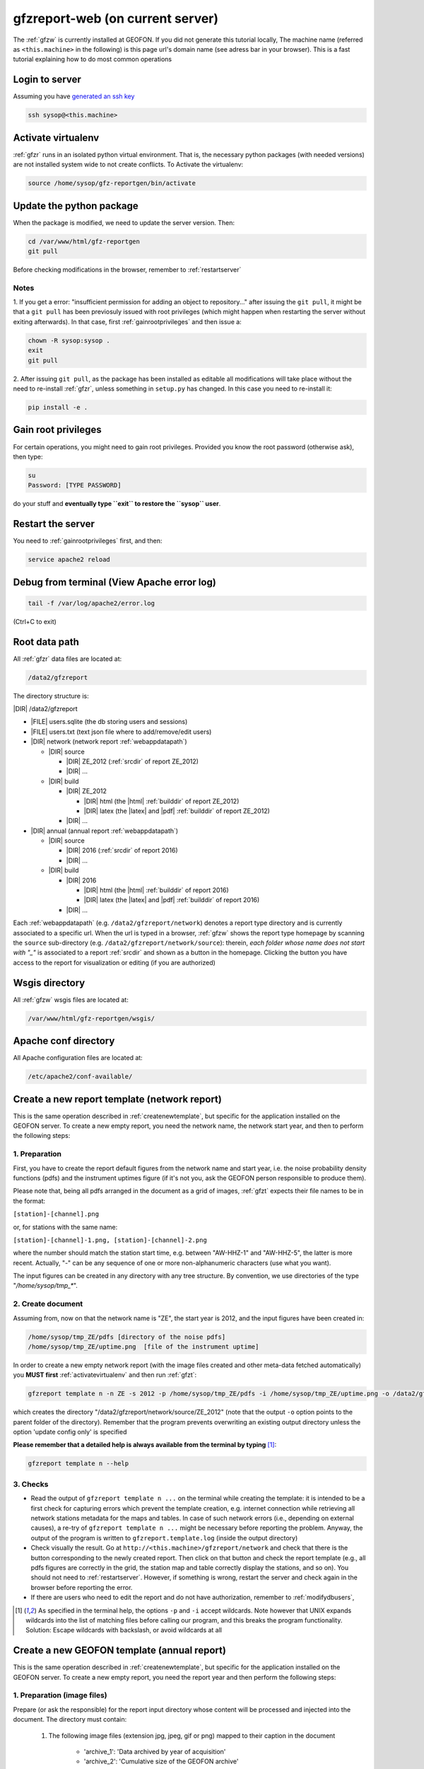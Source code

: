 
.. _webserver:

gfzreport-web (on current server)
=================================

The :ref:`gfzw` is currently installed at GEOFON. If you did not generate this tutorial locally,
The machine name (referred as ``<this.machine>`` in the following) is this page url's domain name
(see adress bar in your browser).
This is a fast tutorial explaining how to do most common operations

.. _logintoserver:

Login to server
---------------

Assuming you have `generated an ssh key <https://www.digitalocean.com/community/tutorials/how-to-set-up-ssh-keys--2>`_

.. code-block:: bash
   
   ssh sysop@<this.machine>

.. _activatevirtualenv:

Activate virtualenv
-------------------

:ref:`gfzr` runs in an isolated python virtual environment. That is, the necessary python packages
(with needed versions) are not installed system wide to not create conflicts.
To Activate the virtualenv:

.. code-block:: bash
   
   source /home/sysop/gfz-reportgen/bin/activate


.. _updatepythonpackage:

Update the python package
-------------------------

When the package is modified, we need to update the server version. Then:

.. code-block:: bash

   cd /var/www/html/gfz-reportgen
   git pull

Before checking modifications in the browser, remember to :ref:`restartserver`


Notes
^^^^^

1. If you get a error: "insufficient permission for adding an object to repository..."
after issuing the ``git pull``, it might be that a ``git pull`` has been previosuly issued with root privileges
(which might happen when restarting the server without exiting afterwards).
In that case, first :ref:`gainrootprivileges` and then issue a:

.. code-block:: bash

   chown -R sysop:sysop .
   exit
   git pull

2. After issuing ``git pull``, as the package has been installed as editable all modifications will take place without the
need to re-install :ref:`gfzr`, unless something in ``setup.py`` has changed. In this case
you need to re-install it:

.. code-block:: bash

   pip install -e .

.. _gainrootprivileges:

Gain root privileges
--------------------

For certain operations, you might need to gain root privileges. Provided you know the root password (otherwise
ask), then type:

.. code-block:: bash

   su
   Password: [TYPE PASSWORD]

do your stuff and **eventually type ``exit`` to restore the ``sysop`` user**.

.. _restartserver:

Restart the server
------------------

You need to :ref:`gainrootprivileges` first, and then:

.. code-block:: bash

   service apache2 reload


Debug from terminal (View Apache error log)
-------------------------------------------

.. code-block:: bash

   tail -f /var/log/apache2/error.log
   
(Ctrl+C to exit)


.. raw:: latex

   \clearpage

.. _serverrootpath:

Root data path
--------------

All :ref:`gfzr` data files are located at:

.. code-block:: bash
   
   /data2/gfzreport

The directory structure is:
   
|DIR| /data2/gfzreport

+ |FILE| users.sqlite (the db storing users and sessions)
     
+ |FILE| users.txt (text json file where to add/remove/edit users)

+ |DIR| network (network report :ref:`webappdatapath`)

  - |DIR| source
  
    * |DIR| ZE_2012 (:ref:`srcdir` of report ZE_2012)
    
    * |DIR| ...
     
  - |DIR| build
     
    * |DIR| ZE_2012
    
      + |DIR| html  (the |html| :ref:`builddir` of report ZE_2012)

      + |DIR| latex (the |latex| and |pdf| :ref:`builddir` of report ZE_2012)
      
    * |DIR| ... 
          
+ |DIR| annual (annual report :ref:`webappdatapath`)

  - |DIR| source
   
    * |DIR| 2016 (:ref:`srcdir` of report 2016)

    * |DIR| ... 
      
  - |DIR| build
      
    * |DIR| 2016
    
      + |DIR| html  (the |html| :ref:`builddir` of report 2016)
       
      + |DIR| latex (the |latex| and |pdf| :ref:`builddir` of report 2016)
      
    * |DIR| ... 


Each :ref:`webappdatapath` (e.g. ``/data2/gfzreport/network``) denotes a report type directory and
is currently associated to a specific url. When the url is typed in a browser, :ref:`gfzw` shows the report type
homepage by scanning the ``source`` sub-directory (e.g. ``/data2/gfzreport/network/source``): therein,
*each folder whose name does not start with "_"* is associated to a report :ref:`srcdir` and shown as a button in the homepage.
Clicking the button you have access to the report for visualization or editing (if you are authorized)

.. _wsgisfiles:

Wsgis directory
---------------

All :ref:`gfzw` wsgis files are located at:

.. code-block:: bash
   
   /var/www/html/gfz-reportgen/wsgis/


.. _apacheconfavaldir:

Apache conf directory
---------------------

All Apache configuration files are located at:

.. code-block:: bash
   
   /etc/apache2/conf-available/

Create a new report template (network report)
---------------------------------------------

This is the same operation described in :ref:`createnewtemplate`, but specific for 
the application installed on the GEOFON server.
To create a new empty report, you need the network name, the network start year,
and then to perform the following steps:

1. Preparation
^^^^^^^^^^^^^^

First, you have to create the report default figures from the
network name and start year, i.e. the
noise probability density functions (pdfs)
and the instrument uptimes figure (if it's not you, ask the GEOFON person responsible to produce them). 

Please note that, being all pdfs arranged in the document as a grid of images, :ref:`gfzt`
expects their file names to be in the format:

``[station]-[channel].png``

or, for stations with the same name:

``[station]-[channel]-1.png, [station]-[channel]-2.png``

where the number should match the station start time, e.g. between "AW-HHZ-1" and "AW-HHZ-5", the latter is more recent.
Actually, "-" can be any sequence of one or more non-alphanumeric characters (use what you want).

The input figures can be created in any directory with any tree structure.
By convention, we use directories of the type "`/home/sysop/tmp_*`". 

2. Create document
^^^^^^^^^^^^^^^^^^

Assuming from, now on that the network name is "ZE", the start year is 2012, and the input figures
have been created in:

.. code-block:: bash
   
   /home/sysop/tmp_ZE/pdfs [directory of the noise pdfs]
   /home/sysop/tmp_ZE/uptime.png  [file of the instrument uptime]

In order to create a new empty network report (with the image files created and other meta-data
fetched automatically) you **MUST first** :ref:`activatevirtualenv` and then run :ref:`gfzt`:

.. code-block:: bash
   
   gfzreport template n -n ZE -s 2012 -p /home/sysop/tmp_ZE/pdfs -i /home/sysop/tmp_ZE/uptime.png -o /data2/gfzreport/network/source

which creates the directory "/data2/gfzreport/network/source/ZE_2012" (note that the output ``-o`` option points
to the parent folder of the directory).
Remember that the program prevents overwriting an existing output directory unless the option
'update config only' is specified

**Please remember that a detailed help is always available from the terminal by typing** [#wcrd]_:

.. code-block:: bash

   gfzreport template n --help

3. Checks
^^^^^^^^^

* Read the output of ``gfzreport template n ...`` on the terminal while creating the template:
  it is intended to be a first check for capturing errors which
  prevent the template creation, e.g. internet connection
  while retrieving all network stations metadata for the maps and tables. In case of such network
  errors (i.e., depending on external causes), a re-try of ``gfzreport template n ...`` might be
  necessary before reporting the problem.
  Anyway, the output of the program is written to ``gfzreport.template.log`` (inside the output directory)
 
* Check visually the result. Go at ``http://<this.machine>/gfzreport/network`` and check that
  there is the button corresponding to the newly created report. Then click on that button and check
  the report template (e.g., all pdfs figures are correctly in the grid, the station map and table correctly
  display the stations, and so on). You should not need to :ref:`restartserver`. However, if something is wrong,
  restart the server and check again in the browser before reporting the error.

* If there are users who need to edit the report and do not have authorization, remember to
  :ref:`modifydbusers`, 

.. [#wcrd] As specified in the terminal help, the options ``-p`` and ``-i`` accept wildcards.
   Note however that UNIX expands wildcards into the list of matching files
   before calling our program, and this breaks the program functionality. Solution:
   Escape wildcards with backslash, or avoid wildcards at all
   
   
Create a new GEOFON template (annual report)
--------------------------------------------

This is the same operation described in :ref:`createnewtemplate`, but specific for 
the application installed on the GEOFON server.
To create a new empty report, you need the report year and then perform the following steps:

1. Preparation (image files)
^^^^^^^^^^^^^^^^^^^^^^^^^^^^

Prepare (or ask the responsible) for the report input directory whose content will be processed and
injected into the document. The directory must contain:

        1) The following image files (extension jpg, jpeg, gif or png) mapped to their
           caption in the document
 
             - 'archive_1': 'Data archived by year of acquisition'
             - 'archive_2': 'Cumulative size of the GEOFON archive'
             - 'archive_3': 'Number of distinct user IDs provided for fdsnws and/or arclink on each day'
             - 'eqinfo_1': 'Geographic distribution of the published events'
             - 'eqinfo_2': 'Geographic distribution of the published Moment Tensors solutions'
             - 'eqinfo_3': 'Event publication (grey dots) and alert delay (big green and xxl red) vs. magnitude'
             - 'eqinfo_4': 'GEOFON alert delay vs. first automatic publication'
             - 'eqinfo_5': 'Daily distinct visitors to geofon.gfz-potsdam.de'

        Remember that you can always add/delete figures in the document
        
        2) One (and only one) sub-directory of PDFs files. The files will be recognized
           when starting with the usual naming  <net>.<sta>.<loc>.<cha>.*  and will
           be sorted alphabetically and disposed in a grid of N rows x 3 columns grid

        3) A csv file with the stations to be displayed on the station availability figure map.
           The file can also be created by means of popular spredsheet programs (LibreOffice, Excel).
           The csv must have the columns:
           
            'Station', 'Latitude', 'Longitude', 'Availability', 'Maintenance', 'Hardware Shipment', 'Metadata Update'
        
           The csv can be comma- or semicolon-separated. In the latter case, number can also be given
           with the comma as de decimal separator. Columns expected to be numeric are Latitude, Longitude and Availability.
   

2. Create document
^^^^^^^^^^^^^^^^^^

Assuming from, that the year is 2017 and the input files are located in 

.. code-block:: bash
   
   /home/sysop/tmp_2017 [directory] 

In order to create a new empty annual report you **MUST first** :ref:`activatevirtualenv`
and then run :ref:`gfzt`:

.. code-block:: bash
   
   gfzreport template a --year 2017 -i /home/sysop/tmp_2017 -o /data2/gfzreport/annual/source/

which creates the directory "/data2/gfzreport/annual/source/2017"
(note that the output ``-o`` option points to the parent folder of the directory).
Remember that the program prevents overwriting an existing output directory unless the option
'update config only' is specified

**Please remember that a detailed help is always available from the terminal by typing** [#wcrd]_:

.. code-block:: bash

   gfzreport template a --help

3. Checks
^^^^^^^^^

* Check visually the result. Go at ``http://<this.machine>/gfzreport/annual`` and check that
  there is the button corresponding to the newly created report. Then click on that button and check
  the HTML page. You should not need to :ref:`restartserver` or refresh the browser cache, but consider
  doing that before fixing or reporting an issue.

* If there are users who need to edit the report and do not have authorization, remember to
  :ref:`modifydbusers`

.. _modifydbusers:

Modify users
------------

Go to :ref:`serverrootpath` and open with (e.g. vim) :ref:`webappusers`.
It is an json-like array (list) of user, each
user being a json object (python dict). 

You normally want to add a user. Then add a line to the list such as:

.. code-block:: python

   [
     ...
     {"email": "tom@mysite.com", "path_restriction_reg": "/abc*$"}
   ]

Where "path_restriction_reg" is a regular expression pattern indicating the authorization of the given
user 'tom': for a given report, when the
user tries to log in for editing, it will be authorized if its "path_restriction_reg" matches
(using python `re.search`) against the report :ref:`srcdir` (e.g. '/data2/gfzreport/network/source/ZE_2012'.
See :ref:`serverrootpath` for the program root directory structure).
If "path_restriction_reg" is missing, the user is authorized to edit any report (no restriction).

You can also delete a line to delete a given user, or change "path_restriction_reg" for
an existing user.

To have the modification take effect, :ref:`restartserver` 

Update config only
------------------

Sometimes, after a bug fix or whatever, we want to update the configuration files only, not overriding
any data file (including the source |rst|). Then run :ref:`gfzt` with the -c option, e.g.: 

.. code-block:: bash

   gfzreport template n -n ZE -s 2012 -c -o /data2/gfzreport/network/source/


Cp source directory
------------------------

For each report, you can always navigate into the :ref:`serverrootpath` and copy a :ref:`srcdir`.
This will create a new report on the web page. This operation is a hack but might be useful
to copy a report and working on it for debugging. To do that, for instance to copy the annual
report '2016' into '2016_TEST':

.. code-block:: bash
   
   cp -r /data2/gfzreport/annual/source/2016 /data2/gfzreport/annual/source/2016_TEST 
   cd /data2/gfzreport/annual/source/2016_TEST/
   rm -rf .git

If you executed the above operations as root, remember to:
   
.. code-block:: bash
   
   cd /data2/gfzreport/annual/source
   chown -R sysop:sysop 2016_TEST


Toggle report editability
-------------------------

From within the gui, a report can be "locked", i.e. the report cannot be edited anymore. This
function has no particular consequence or security requirement, it is simply a feature requested
from the library. As such, we made a very simple implementation: for any report directory,
if a file with the same name and the suffix ".locked" exists, the report will be non-editable from within
the GUI. For instance, ZE_2012 is non -editable:

* |DIR| source 

   - |DIR| ZE_2012
   
   - |FILE| ZE_2012.locked
   
   - |DIR| IQ_2009
   
   - |DIR| ...

(see :ref:`serverrootpath` for details).

This makes relatively easy to un-lock a report after has been set non-editable (simply remove the relative .locked file).


Updating this tutorial
----------------------

To update this tutorial online you need to :ref:`updatepythonpackage` first
(do not restart the server yet). Then :ref:`gainrootprivileges`, :ref:`activatevirtualenv` and execute:

.. code-block:: bash

   gfzreport tutorial /var/www/gfzreport/tutorial/html

:ref:`restartserver` and ``exit`` as root user.

Then go to ``http://<this.machine>/gfzreport/tutorial`` and check the HTML page.
You should not need to refresh the browser cache, but consider doing that before fixing or reporting
an issue.

Note: the apache configuration file is ``gfzreport-tutorial.conf`` under :ref:`apacheconfavaldir`:

.. code-block:: apache

   Alias /gfzreport/tutorial "/var/www/gfzreport/tutorial/html"
   <Directory "/var/www/gfzreport/tutorial/html">
        Order allow,deny
        Allow from all
   </Directory>

(there is a .htaccess file created by the build process, but it's currently not used.
We use a simple redirection page)

Possible unused files
---------------------

As of November 2017, the following files and directories are not used anymore and should be deleted:

.. code-block:: bash

   /data2/gfz-reportgen_annual/
   /data2/gfz-reportgen/rizac  (but we should also remove the conf available. This I guess was the first report (not editable)
   /data2/gfz-report/  (old directory with the report data)
   /home/sysop/tmp_cesca_report/  (IQ 2009 report source data files)
   /home/sysop/tmp_conffiles/  (or keep it, if we want to copy again conf_files and config.py in there from our sphinx directory)
   





